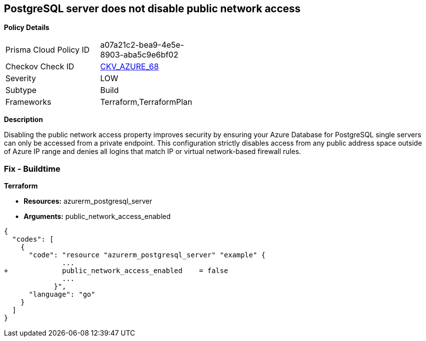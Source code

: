 == PostgreSQL server does not disable public network access


*Policy Details* 

[width=45%]
[cols="1,1"]
|=== 
|Prisma Cloud Policy ID 
| a07a21c2-bea9-4e5e-8903-aba5c9e6bf02

|Checkov Check ID 
| https://github.com/bridgecrewio/checkov/tree/master/checkov/terraform/checks/resource/azure/PostgreSQLServerPublicAccessDisabled.py[CKV_AZURE_68]

|Severity
|LOW

|Subtype
|Build

|Frameworks
|Terraform,TerraformPlan

|=== 



*Description* 


Disabling the public network access property improves security by ensuring your Azure Database for PostgreSQL single servers can only be accessed from a private endpoint.
This configuration strictly disables access from any public address space outside of Azure IP range and denies all logins that match IP or virtual network-based firewall rules.

=== Fix - Buildtime


*Terraform* 


* *Resources:* azurerm_postgresql_server
* *Arguments:* public_network_access_enabled


[source,go]
----
{
  "codes": [
    {
      "code": "resource "azurerm_postgresql_server" "example" {
              ...
+             public_network_access_enabled    = false
              ...
            }",
      "language": "go"
    }
  ]
}
----
